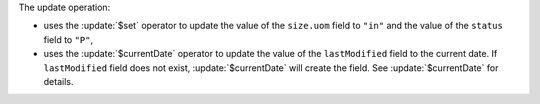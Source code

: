 The update operation:

- uses the :update:`$set` operator to update the value of the
  ``size.uom`` field to ``"in"`` and the value of the ``status``
  field to ``"P"``,

- uses the :update:`$currentDate` operator to update the value
  of the ``lastModified`` field to the current date. If
  ``lastModified`` field does not exist,
  :update:`$currentDate` will create the field. See
  :update:`$currentDate` for details.